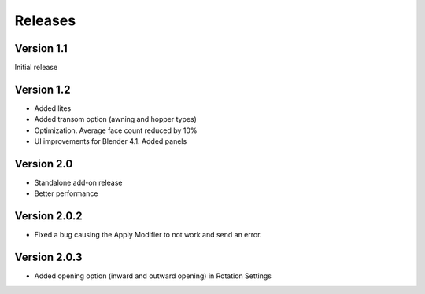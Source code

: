Releases
========

Version 1.1
-----------

Initial release

Version 1.2
-----------

- Added lites
- Added transom option (awning and hopper types)
- Optimization. Average face count reduced by 10%
- UI improvements for Blender 4.1. Added panels

Version 2.0
-----------

- Standalone add-on release
- Better performance

Version 2.0.2
-------------

- Fixed a bug causing the Apply Modifier to not work and send an error.

Version 2.0.3
-------------

- Added opening option (inward and outward opening) in Rotation Settings
